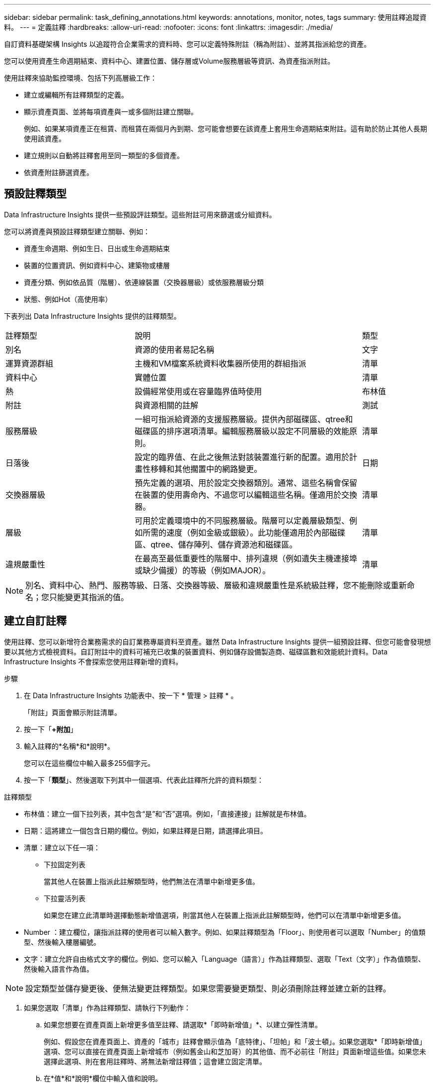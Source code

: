 ---
sidebar: sidebar 
permalink: task_defining_annotations.html 
keywords: annotations, monitor, notes, tags 
summary: 使用註釋追蹤資料。 
---
= 定義註釋
:hardbreaks:
:allow-uri-read: 
:nofooter: 
:icons: font
:linkattrs: 
:imagesdir: ./media/


[role="lead"]
自訂資料基礎架構 Insights 以追蹤符合企業需求的資料時、您可以定義特殊附註（稱為附註）、並將其指派給您的資產。

您可以使用資產生命週期結束、資料中心、建置位置、儲存層或Volume服務層級等資訊、為資產指派附註。

使用註釋來協助監控環境、包括下列高層級工作：

* 建立或編輯所有註釋類型的定義。
* 顯示資產頁面、並將每項資產與一或多個附註建立關聯。
+
例如、如果某項資產正在租賃、而租賃在兩個月內到期、您可能會想要在該資產上套用生命週期結束附註。這有助於防止其他人長期使用該資產。

* 建立規則以自動將註釋套用至同一類型的多個資產。
* 依資產附註篩選資產。




== 預設註釋類型

Data Infrastructure Insights 提供一些預設評註類型。這些附註可用來篩選或分組資料。

您可以將資產與預設註釋類型建立關聯、例如：

* 資產生命週期、例如生日、日出或生命週期結束
* 裝置的位置資訊、例如資料中心、建築物或樓層
* 資產分類、例如依品質（階層）、依連線裝置（交換器層級）或依服務層級分類
* 狀態、例如Hot（高使用率）


下表列出 Data Infrastructure Insights 提供的註釋類型。

[cols="30,53, 16"]
|===


| 註釋類型 | 說明 | 類型 


| 別名 | 資源的使用者易記名稱 | 文字 


| 運算資源群組 | 主機和VM檔案系統資料收集器所使用的群組指派 | 清單 


| 資料中心 | 實體位置 | 清單 


| 熱 | 設備經常使用或在容量臨界值時使用 | 布林值 


| 附註 | 與資源相關的註解 | 測試 


| 服務層級 | 一組可指派給資源的支援服務層級。提供內部磁碟區、qtree和磁碟區的排序選項清單。編輯服務層級以設定不同層級的效能原則。 | 清單 


| 日落後 | 設定的臨界值、在此之後無法對該裝置進行新的配置。適用於計畫性移轉和其他擱置中的網路變更。 | 日期 


| 交換器層級 | 預先定義的選項、用於設定交換器類別。通常、這些名稱會保留在裝置的使用壽命內、不過您可以編輯這些名稱。僅適用於交換器。 | 清單 


| 層級 | 可用於定義環境中的不同服務層級。階層可以定義層級類型、例如所需的速度（例如金級或銀級）。此功能僅適用於內部磁碟區、qtree、儲存陣列、儲存資源池和磁碟區。 | 清單 


| 違規嚴重性 | 在最高至最低重要性的階層中、排列違規（例如遺失主機連接埠或缺少備援）的等級（例如MAJOR）。 | 清單 
|===

NOTE: 別名、資料中心、熱門、服務等級、日落、交換器等級、層級和違規嚴重性是系統級註釋，您不能刪除或重新命名；您只能變更其指派的值。



== 建立自訂註釋

使用註釋、您可以新增符合業務需求的自訂業務專屬資料至資產。雖然 Data Infrastructure Insights 提供一組預設註釋、但您可能會發現想要以其他方式檢視資料。自訂附註中的資料可補充已收集的裝置資料、例如儲存設備製造商、磁碟區數和效能統計資料。Data Infrastructure Insights 不會探索您使用註釋新增的資料。

.步驟
. 在 Data Infrastructure Insights 功能表中、按一下 * 管理 > 註釋 * 。
+
「附註」頁面會顯示附註清單。

. 按一下「*+附加*」
. 輸入註釋的*名稱*和*說明*。
+
您可以在這些欄位中輸入最多255個字元。

. 按一下「*類型*」、然後選取下列其中一個選項、代表此註釋所允許的資料類型：


.註釋類型
* 布林值：建立一個下拉列表，其中包含“是”和“否”選項。例如，「直接連接」註解就是布林值。
* 日期：這將建立一個包含日期的欄位。例如，如果註釋是日期，請選擇此項目。
* 清單：建立以下任一項：
+
** 下拉固定列表
+
當其他人在裝置上指派此註解類型時，他們無法在清單中新增更多值。

** 下拉靈活列表
+
如果您在建立此清單時選擇動態新增值選項，則當其他人在裝置上指派此註解類型時，他們可以在清單中新增更多值。



* Number ：建立欄位，讓指派註釋的使用者可以輸入數字。例如、如果註釋類型為「Floor」、則使用者可以選取「Number」的值類型、然後輸入樓層編號。
* 文字：建立允許自由格式文字的欄位。例如、您可以輸入「Language（語言）」作為註釋類型、選取「Text（文字）」作為值類型、然後輸入語言作為值。



NOTE: 設定類型並儲存變更後、便無法變更註釋類型。如果您需要變更類型、則必須刪除註釋並建立新的註釋。

. 如果您選取「清單」作為註釋類型、請執行下列動作：
+
.. 如果您想要在資產頁面上新增更多值至註釋、請選取*「即時新增值」*、以建立彈性清單。
+
例如、假設您在資產頁面上、資產的「城市」註釋會顯示值為「底特律」、「坦帕」和「波士頓」。如果您選取*「即時新增值」選項、您可以直接在資產頁面上新增城市（例如舊金山和芝加哥）的其他值、而不必前往「附註」頁面新增這些值。如果您未選擇此選項、則在套用註釋時、將無法新增註釋值；這會建立固定清單。

.. 在*值*和*說明*欄位中輸入值和說明。
.. 按一下「*+附加*」以新增其他值。
.. 按一下「垃圾桶」圖示以刪除值。


. 按一下「*儲存*」
+
您的註釋會出現在「註釋」頁面的清單中。



.關於布林註解的說明
當布林註釋進行篩選時，您可能會看到以下要篩選的值：

* *任何*：這將傳回所有結果，包括設定為「是」、「否」或根本沒有設定的結果。
* *是*：僅傳回「是」的結果。請注意，DII 在大多數表格中均顯示“是”作為複選標記。值可以設定為“True”、“On”等；DII 將所有這些都視為“是”。
* *否*：僅傳回「否」結果。請注意，DII 在大多數表格中將“否”顯示為“X”。值可以設定為“False”、“Off”等；DII 將所有這些都視為“No”。
* *無*：僅傳回根本沒有設定註解的結果。也稱為“空”值。


.完成後
在UI中、註釋可立即使用。
